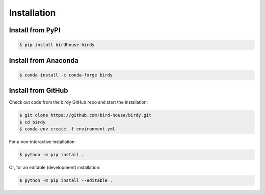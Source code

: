 .. _installation:

************
Installation
************

Install from PyPI
=================

|pypi| |pypi downloads|

.. code-block:: console

    $ pip install birdhouse-birdy

Install from Anaconda
=====================

|conda version| |conda downloads|

.. code-block:: console

    $ conda install -c conda-forge birdy

Install from GitHub
===================

Check out code from the birdy GitHub repo and start the installation:

.. code-block:: console

    $ git clone https://github.com/bird-house/birdy.git
    $ cd birdy
    $ conda env create -f environment.yml

For a non-interactive installation:

.. code-block:: console

    $ python -m pip install .

Or, for an editable (development) installation:

.. code-block:: console

    $ python -m pip install --editable .

.. |pypi| image:: https://img.shields.io/pypi/v/birdhouse-birdy.svg
        :target: https://pypi.python.org/pypi/birdhouse-birdy
        :alt: Python Package Index Version

.. |pypi downloads| image:: https://img.shields.io/pypi/dm/birdhouse-birdy
        :target: https://pypi.python.org/pypi/birdhouse-birdy
        :alt: Python Package Index Downloads

.. |conda version| image:: https://anaconda.org/conda-forge/birdy/badges/version.svg
        :target: https://anaconda.org/conda-forge/birdy
        :alt: Anaconda Version

.. |conda downloads| image:: https://anaconda.org/conda-forge/birdy/badges/downloads.svg
        :target: https://anaconda.org/conda-forge/birdy
        :alt: Anaconda Downloads
